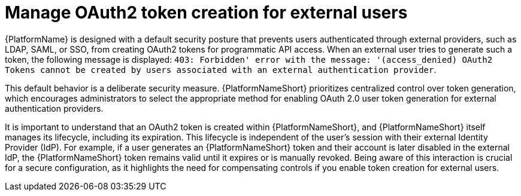 :_mod-docs-content-type: CONCEPT

[id="gw-manage-oauth2-external-users"]

= Manage OAuth2 token creation for external users

[role="_abstract"]

{PlatformName} is designed with a default security posture that prevents users authenticated through external providers, such as LDAP, SAML, or SSO, from creating OAuth2 tokens for programmatic API access. 
When an external user tries to generate such a token, the following message is displayed: 
`403: Forbidden' error with the message: '(access_denied) OAuth2 Tokens cannot be created by users associated with an external authentication provider`.

This default behavior is a deliberate security measure. 
{PlatformNameShort} prioritizes centralized control over token generation, which encourages administrators to select the appropriate method for enabling OAuth 2.0 user token generation for external authentication providers.

It is important to understand that an OAuth2 token is created within {PlatformNameShort}, and {PlatformNameShort} itself manages its lifecycle, including its expiration. 
This lifecycle is independent of the user's session with their external Identity Provider (IdP). 
For example, if a user generates an {PlatformNameShort} token and their account is later disabled in the external IdP, the {PlatformNameShort} token remains valid until it expires or is manually revoked. 
Being aware of this interaction is crucial for a secure configuration, as it highlights the need for compensating controls if you enable token creation for external users.
